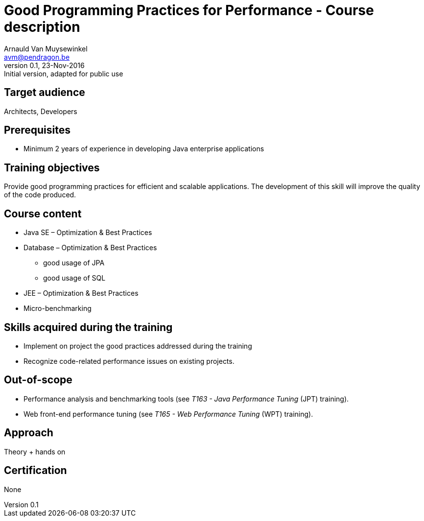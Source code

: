 Course description
==================
Arnauld Van Muysewinkel <avm@pendragon.be>
v0.1, 23-Nov-2016: Initial version, adapted for public use
:extension: adoc
//extension may be overriden by compile.sh
ifeval::["{extension}"!="pdf"]
:doctitle: Good Programming Practices for Performance - {doctitle}
endif::[]


Target audience
---------------

Architects, Developers

Prerequisites
-------------

* Minimum 2 years of experience in developing Java enterprise applications

Training objectives
-------------------

Provide good programming practices for efficient and scalable applications. 
The development of this skill will improve the quality of the code produced.

Course content
--------------

* Java SE – Optimization & Best Practices
* Database – Optimization & Best Practices
** good usage of JPA
** good usage of SQL
* JEE – Optimization & Best Practices
* Micro-benchmarking

Skills acquired during the training
-----------------------------------

 - Implement on project the good practices addressed during the training
 - Recognize code-related performance issues on existing projects.

Out-of-scope
------------

 - Performance analysis and benchmarking tools (see 'T163 - Java Performance Tuning' (JPT) training).
 - Web front-end performance tuning (see 'T165 - Web Performance Tuning' (WPT) training).

Approach
--------

Theory + hands on

Certification
-------------

None

